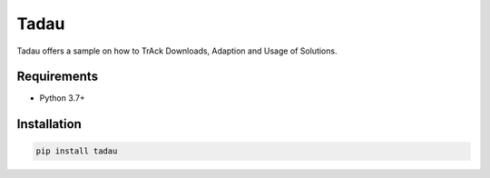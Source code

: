 Tadau
=====

Tadau offers a sample on how to TrAck Downloads, Adaption and Usage of Solutions.

Requirements
------------
* Python 3.7+

Installation
------------
.. code-block::

  pip install tadau

